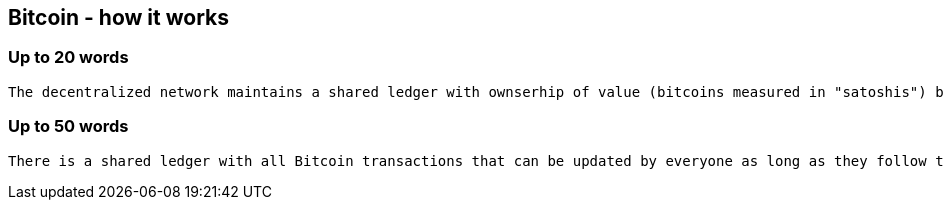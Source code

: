 == Bitcoin - how it works

=== Up to 20 words
....
The decentralized network maintains a shared ledger with ownserhip of value (bitcoins measured in "satoshis") by each member.
....

=== Up to 50 words
....
There is a shared ledger with all Bitcoin transactions that can be updated by everyone as long as they follow the consensus rules. From it one can assert, for example, the availability of money to perform a determined transaction.
....
